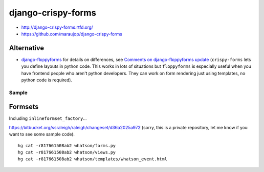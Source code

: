 django-crispy-forms
*******************

- http://django-crispy-forms.rtfd.org/
- https://github.com/maraujop/django-crispy-forms

Alternative
-----------

- `django-floppyforms`_ for details on differences, see
  `Comments on django-floppyforms update`_ (``crispy-forms`` lets you define
  layouts in python code.  This works in lots of situations but ``floppyforms``
  is especially useful when you have frontend people who aren't python
  developers.  They can work on form rendering just using templates, no python
  code is required).

Sample
======

Formsets
--------

Including ``inlineformset_factory``...

https://bitbucket.org/ssraleigh/raleigh/changeset/d36a2025a972
(sorry, this is a private repository, let me know if you want to see some
sample code).

::

  hg cat -r817661508ab2 whatson/forms.py
  hg cat -r817661508ab2 whatson/views.py
  hg cat -r817661508ab2 whatson/templates/whatson_event.html


.. _`django-floppyforms`: http://pypi.python.org/pypi/django-floppyforms
.. _`Comments on django-floppyforms update`: http://bruno.im/2012/jun/11/django-floppyforms-10-released/

